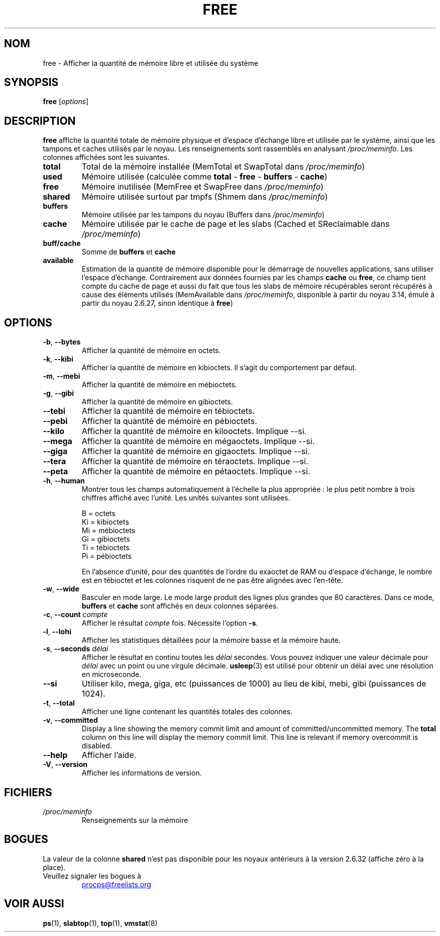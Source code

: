 .\"             -*-Nroff-*-
.\"  This page Copyright (C) 1993 Matt Welsh, mdw@sunsite.unc.edu.
.\"  Long options where added at April 15th, 2011.
.\"  Freely distributable under the terms of the GPL
.\"*******************************************************************
.\"
.\" This file was generated with po4a. Translate the source file.
.\"
.\"*******************************************************************
.TH FREE 1 2020\-06\-16 procps\-ng "Commandes de l'utilisateur"
.SH NOM
free \- Afficher la quantité de mémoire libre et utilisée du système
.SH SYNOPSIS
\fBfree\fP [\fIoptions\fP]
.SH DESCRIPTION
\fBfree\fP affiche la quantité totale de mémoire physique et d'espace d'échange
libre et utilisée par le système, ainsi que les tampons et caches utilisés
par le noyau. Les renseignements sont rassemblés en analysant
\fI/proc/meminfo\fP. Les colonnes affichées sont les suivantes.
.TP 
\fBtotal\fP
Total de la mémoire installée (MemTotal et SwapTotal dans \fI/proc/meminfo\fP)
.TP 
\fBused\fP
Mémoire utilisée (calculée comme \fBtotal\fP \- \fBfree\fP \- \fBbuffers\fP \- \fBcache\fP)
.TP 
\fBfree\fP
Mémoire inutilisée (MemFree et SwapFree dans \fI/proc/meminfo\fP)
.TP 
\fBshared\fP
Mémoire utilisée surtout par tmpfs (Shmem dans \fI/proc/meminfo\fP)
.TP 
\fBbuffers\fP
Mémoire utilisée par les tampons du noyau (Buffers dans \fI/proc/meminfo\fP)
.TP 
\fBcache\fP
Mémoire utilisée par le cache de page et les slabs (Cached et SReclaimable
dans \fI/proc/meminfo\fP)
.TP 
\fBbuff/cache\fP
Somme de \fBbuffers\fP et \fBcache\fP
.TP 
\fBavailable\fP
Estimation de la quantité de mémoire disponible pour le démarrage de
nouvelles applications, sans utiliser l’espace d’échange. Contrairement aux
données fournies par les champs \fBcache\fP ou \fBfree\fP, ce champ tient compte
du cache de page et aussi du fait que tous les slabs de mémoire récupérables
seront récupérés à cause des éléments utilisés (MemAvailable dans
\fI/proc/meminfo\fP, disponible à partir du noyau\ 3.14, émulé à partir du
noyau\ 2.6.27, sinon identique à \fBfree\fP)
.SH OPTIONS
.TP 
\fB\-b\fP, \fB\-\-bytes\fP
Afficher la quantité de mémoire en octets.
.TP 
\fB\-k\fP, \fB\-\-kibi\fP
Afficher la quantité de mémoire en kibioctets. Il s'agit du comportement par
défaut.
.TP 
\fB\-m\fP, \fB\-\-mebi\fP
Afficher la quantité de mémoire en mébioctets.
.TP 
\fB\-g\fP, \fB\-\-gibi\fP
Afficher la quantité de mémoire en gibioctets.
.TP 
\fB\-\-tebi\fP
Afficher la quantité de mémoire en tébioctets.
.TP 
\fB\-\-pebi\fP
Afficher la quantité de mémoire en pébioctets.
.TP 
\fB\-\-kilo\fP
Afficher la quantité de mémoire en kilooctets. Implique \-\-si.
.TP 
\fB\-\-mega\fP
Afficher la quantité de mémoire en mégaoctets. Implique \-\-si.
.TP 
\fB\-\-giga\fP
Afficher la quantité de mémoire en gigaoctets. Implique \-\-si.
.TP 
\fB\-\-tera\fP
Afficher la quantité de mémoire en téraoctets. Implique \-\-si.
.TP 
\fB\-\-peta\fP
Afficher la quantité de mémoire en pétaoctets. Implique \-\-si.
.TP 
\fB\-h\fP, \fB\-\-human\fP
Montrer tous les champs automatiquement à l'échelle la plus appropriée\ : le
plus petit nombre à trois chiffres affiché avec l'unité. Les unités
suivantes sont utilisées.
.sp
.nf
  B  = octets
  Ki = kibioctets
  Mi = mébioctets
  Gi = gibioctets
  Ti = tébioctets
  Pi = pébioctets
.fi
.sp
En l'absence d'unité, pour des quantités de l'ordre du exaoctet de RAM ou
d'espace d'échange, le nombre est en tébioctet et les colonnes risquent de
ne pas être alignées avec l'en\-tête.
.TP 
\fB\-w\fP, \fB\-\-wide\fP
Basculer en mode large. Le mode large produit des lignes plus grandes que
80\ caractères. Dans ce mode, \fBbuffers\fP et \fBcache\fP sont affichés en deux
colonnes séparées.
.TP 
\fB\-c\fP, \fB\-\-count\fP \fIcompte\fP
Afficher le résultat \fIcompte\fP fois. Nécessite l'option \fB\-s\fP.
.TP 
\fB\-l\fP, \fB\-\-lohi\fP
Afficher les statistiques détaillées pour la mémoire basse et la mémoire
haute.
.TP 
\fB\-s\fP, \fB\-\-seconds\fP \fIdélai\fP
Afficher le résultat en continu toutes les \fIdélai\fP secondes. Vous pouvez
indiquer une valeur décimale pour \fIdélai\fP avec un point ou une virgule
décimale. \fBusleep\fP(3) est utilisé pour obtenir un délai avec une résolution
en microseconde.
.TP 
\fB\-\-si\fP
Utiliser kilo, mega, giga, etc (puissances de 1000) au lieu de kibi, mebi,
gibi (puissances de 1024).
.TP 
\fB\-t\fP, \fB\-\-total\fP
Afficher une ligne contenant les quantités totales des colonnes.
.TP 
\fB\-v\fP, \fB\-\-committed\fP
Display a line showing the memory commit limit and amount of
committed/uncommitted memory. The \fBtotal\fP column on this line will display
the memory commit limit.  This line is relevant if memory overcommit is
disabled.
.TP 
\fB\-\-help\fP
Afficher l'aide.
.TP 
\fB\-V\fP, \fB\-\-version\fP
Afficher les informations de version.
.PD
.SH FICHIERS
.TP 
\fI/proc/meminfo\fP
Renseignements sur la mémoire
.PD
.SH BOGUES
La valeur de la colonne  \fBshared\fP n'est pas disponible pour les noyaux
antérieurs à la version 2.6.32 (affiche zéro à la place).
.TP 
Veuillez signaler les bogues à
.UR procps@freelists.org
.UE
.SH "VOIR AUSSI"
\fBps\fP(1), \fBslabtop\fP(1), \fBtop\fP(1), \fBvmstat\fP(8)
